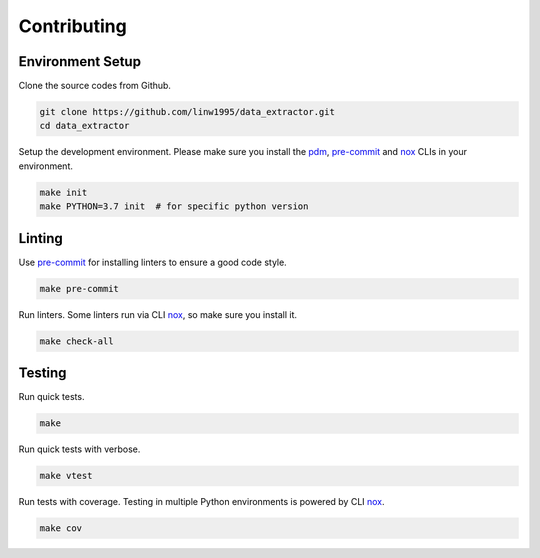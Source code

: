 ============
Contributing
============


Environment Setup
~~~~~~~~~~~~~~~~~

Clone the source codes from Github.

.. code-block:: shell

    git clone https://github.com/linw1995/data_extractor.git
    cd data_extractor

Setup the development environment.
Please make sure you install the pdm_, pre-commit_ and nox_ CLIs in your environment.

.. code-block:: shell

    make init
    make PYTHON=3.7 init  # for specific python version

Linting
~~~~~~~

Use pre-commit_ for installing linters to ensure a good code style.

.. code-block:: shell

    make pre-commit

Run linters. Some linters run via CLI nox_, so make sure you install it.

.. code-block:: shell

    make check-all

Testing
~~~~~~~

Run quick tests.

.. code-block:: shell

    make

Run quick tests with verbose.

.. code-block:: shell

    make vtest

Run tests with coverage. Testing in multiple Python environments is powered by CLI nox_.

.. code-block:: shell

    make cov

.. _pdm: https://github.com/pdm-project/pdm
.. _pre-commit: https://pre-commit.com/
.. _nox: https://nox.thea.codes/en/stable/
